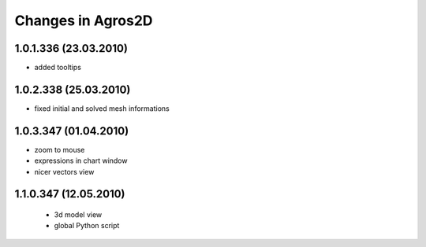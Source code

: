 Changes in Agros2D
==================

1.0.1.336 (23.03.2010)
----------------------

* added tooltips

1.0.2.338 (25.03.2010)
----------------------

* fixed initial and solved mesh informations

1.0.3.347 (01.04.2010)
----------------------

* zoom to mouse
* expressions in chart window
* nicer vectors view

1.1.0.347 (12.05.2010)
----------------------
  * 3d model view
  * global Python script

